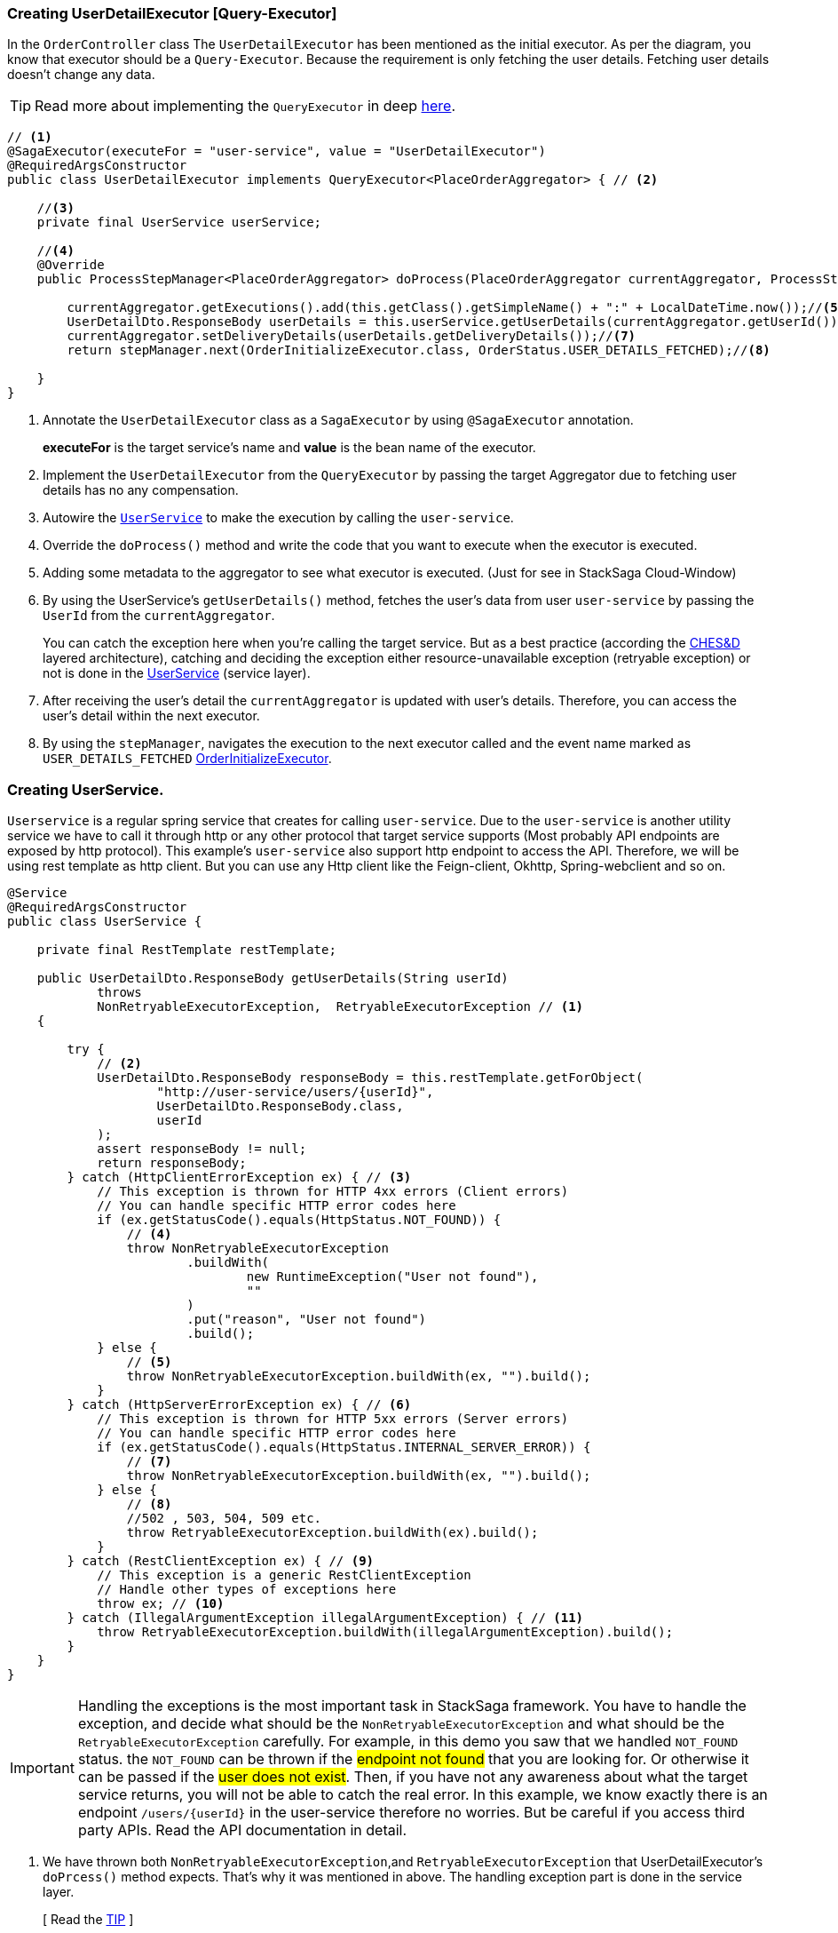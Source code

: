 [[creating_user_detail_executor]]
=== Creating UserDetailExecutor [Query-Executor]

In the `OrderController` class The `UserDetailExecutor` has been mentioned as the initial executor.
As per the diagram, you know that executor should be a `Query-Executor`.
Because the requirement is only fetching the user details.
Fetching user details doesn't change any data.

TIP: Read more about implementing the `QueryExecutor` in deep xref:framework:saga_executors.adoc#query_executor[here].

[source,java]
----
// <1>
@SagaExecutor(executeFor = "user-service", value = "UserDetailExecutor")
@RequiredArgsConstructor
public class UserDetailExecutor implements QueryExecutor<PlaceOrderAggregator> { // <2>

    //<3>
    private final UserService userService;

    //<4>
    @Override
    public ProcessStepManager<PlaceOrderAggregator> doProcess(PlaceOrderAggregator currentAggregator, ProcessStepManagerUtil<PlaceOrderAggregator> stepManager, String idempotencyKey) throws RetryableExecutorException, NonRetryableExecutorException {

        currentAggregator.getExecutions().add(this.getClass().getSimpleName() + ":" + LocalDateTime.now());//<5>
        UserDetailDto.ResponseBody userDetails = this.userService.getUserDetails(currentAggregator.getUserId());//<6>
        currentAggregator.setDeliveryDetails(userDetails.getDeliveryDetails());//<7>
        return stepManager.next(OrderInitializeExecutor.class, OrderStatus.USER_DETAILS_FETCHED);//<8>

    }
}

----

<1> Annotate the `UserDetailExecutor` class as a `SagaExecutor` by using `@SagaExecutor` annotation.
+
*executeFor* is the target service's name and *value* is the bean name of the executor.

<2> Implement the `UserDetailExecutor` from the `QueryExecutor` by passing the target Aggregator due to fetching user details has no any compensation.

<3> Autowire the xref:#creating_user_service[`UserService`]
to make the execution by calling the `user-service`.

<4> Override the `doProcess()` method and write the code that you want to execute when the executor is executed.

<5> Adding some metadata to the aggregator to see what executor is executed.
(Just for see in StackSaga Cloud-Window)

<6> By using the UserService's `getUserDetails()` method, fetches the user's data from user `user-service` by passing the `UserId` from the `currentAggregator`.
+
You can catch the exception here when you're calling the target service.
But as a best practice (according the xref:architecture:Saga-CHES-architecture.adoc[CHES&D] layered architecture), catching and deciding the exception either resource-unavailable exception (retryable exception) or not is done in the xref:creating_user_service[UserService] (service layer).

<7> After receiving the user's detail the `currentAggregator` is updated with user's details.
Therefore, you can access the user's detail within the next executor.

<8> By using the `stepManager`, navigates the execution to the next executor called and the event name marked as `USER_DETAILS_FETCHED` xref:creating-OrderInitializeExecutor.adoc#creating_order_initialize_executor[OrderInitializeExecutor].

[[creating_user_service]]
=== Creating UserService.

`Userservice` is a regular spring service that creates for calling `user-service`.
Due to the `user-service` is another utility service we have to call it through http or any other protocol that target service supports (Most probably API endpoints are exposed by http protocol).
This example's `user-service` also support http endpoint to access the API.
Therefore, we will be using rest template as http client.
But you can use any Http client like the Feign-client, Okhttp, Spring-webclient and so on.

[source,java]
----
@Service
@RequiredArgsConstructor
public class UserService {

    private final RestTemplate restTemplate;

    public UserDetailDto.ResponseBody getUserDetails(String userId)
            throws
            NonRetryableExecutorException,  RetryableExecutorException // <1>
    {

        try {
            // <2>
            UserDetailDto.ResponseBody responseBody = this.restTemplate.getForObject(
                    "http://user-service/users/{userId}",
                    UserDetailDto.ResponseBody.class,
                    userId
            );
            assert responseBody != null;
            return responseBody;
        } catch (HttpClientErrorException ex) { // <3>
            // This exception is thrown for HTTP 4xx errors (Client errors)
            // You can handle specific HTTP error codes here
            if (ex.getStatusCode().equals(HttpStatus.NOT_FOUND)) {
                // <4>
                throw NonRetryableExecutorException
                        .buildWith(
                                new RuntimeException("User not found"),
                                ""
                        )
                        .put("reason", "User not found")
                        .build();
            } else {
                // <5>
                throw NonRetryableExecutorException.buildWith(ex, "").build();
            }
        } catch (HttpServerErrorException ex) { // <6>
            // This exception is thrown for HTTP 5xx errors (Server errors)
            // You can handle specific HTTP error codes here
            if (ex.getStatusCode().equals(HttpStatus.INTERNAL_SERVER_ERROR)) {
                // <7>
                throw NonRetryableExecutorException.buildWith(ex, "").build();
            } else {
                // <8>
                //502 , 503, 504, 509 etc.
                throw RetryableExecutorException.buildWith(ex).build();
            }
        } catch (RestClientException ex) { // <9>
            // This exception is a generic RestClientException
            // Handle other types of exceptions here
            throw ex; // <10>
        } catch (IllegalArgumentException illegalArgumentException) { // <11>
            throw RetryableExecutorException.buildWith(illegalArgumentException).build();
        }
    }
}
----

IMPORTANT: Handling the exceptions is the most important task in StackSaga framework.
You have to handle the exception, and decide what should be the `NonRetryableExecutorException` and what should be the `RetryableExecutorException` carefully.
For example, in this demo you saw that we handled `NOT_FOUND` status.
the `NOT_FOUND` can be thrown if the #endpoint not found# that you are looking for.
Or otherwise it can be passed if the #user does not exist#.
Then, if you have not any awareness about what the target service returns, you will not be able to catch the real error.
In this example, we know exactly there is an endpoint `/users/{userId}` in the user-service therefore no worries.
But be careful if you access third party APIs.
Read the API documentation in detail.

<1> We have thrown both `NonRetryableExecutorException`,and `RetryableExecutorException` that UserDetailExecutor's `doPrcess()` method expects.
That's why it was mentioned in above.
The handling exception part is done in the service layer.
+
[ Read the xref:creating-UserDetailExecutor.adoc#exception_tip[TIP] ]

<2> Call the http request to the user-service.

<3> Catch the https://en.wikipedia.org/wiki/List_of_HTTP_status_codes[*4xx*] HTTP errors to determine if the exception is a `NonRetryableExecutorException` or `RetryableExecutorException`.

<4> Due to the http error code is equal to NOT_FOUND (404), the process cannot be done anymore.
Therefore, a `NonRetryableExecutorException` is thrown by wrapping with the real exception.
If you want to put some data based on the exception, you can use the `put("key","value")` method for that.
The data can be accessed from any revert-exceptions.

<5> Other *4xx* errors are thrown as the `NonRetryableExecutorException` by wrapping the real error.

<6> Catch the https://en.wikipedia.org/wiki/List_of_HTTP_status_codes[*5xx*] HTTP errors to determine if the exception is a `NonRetryableExecutorException` or `RetryableExecutorException`.
Most probably 5xx errors can be retried, but there are some cases it can not.

<7> Check the 5xx error is equal to `INTERNAL_SERVER_ERROR`.
Because if there is an internal server in this case, we know that we cannot go ahead and the process should be stopped going forward.
Therefore, `NonRetryableExecutorException` is thrown by wrapping the real letter.

<8> If the 5xx is not equal to `INTERNAL_SERVER_ERROR`, then other errors like 502, 503, 504, 509 error codes are caught as `RetryableExecutorException` and therefore a `RetryableExecutorException` is thrown by wrapping the real exception.

<9> Catch the other exceptions.

<10> In this example, that other error codes are not considered because we assume that errors cannot be happened.
Therefore, that error just throws without wrapping with `NonRetryableExecutorException`.
IF you want to wrap, you can do as usual but is not required if you don't consider those errors.
Because internally the framework wraps the all `RuntimeExceptions` with `NonRetryableExecutorException` by default.

<11> Due to we are using `spring-cloud-load-balancer`, when we make a request via the `RestTemplate` internally load balancer checks that if is there any registered services in the local cache or not.
Then, if there is no instance in the cache, it throws and exception with `IllegalArgumentException`.
But in our case, actuality it should be considered as a *retryable exception*.
Because when an instance is registered, that execution can be invoked.
Therefore, that error is thrown as `RetryableExecutorException`.

[[exception_tip]]
====

TIP: The reason for handling the exception is that this is where the http client does the invocation and the special this is most probably the exceptions are different to each other even though the http status code is the same.

Case-1::: IF you change the Rest-Client, (For instance, you move to RestTemplate to Feign-client), all the exceptions are changed.
Then you have to change all the codes in the executor if you have handled the exceptions inside the executor.
But in this way nothing to do anything.

Case-2::: If you have to change the protocol like HttpRest to GRPC, you have nothing to do in the executor layer.
====
